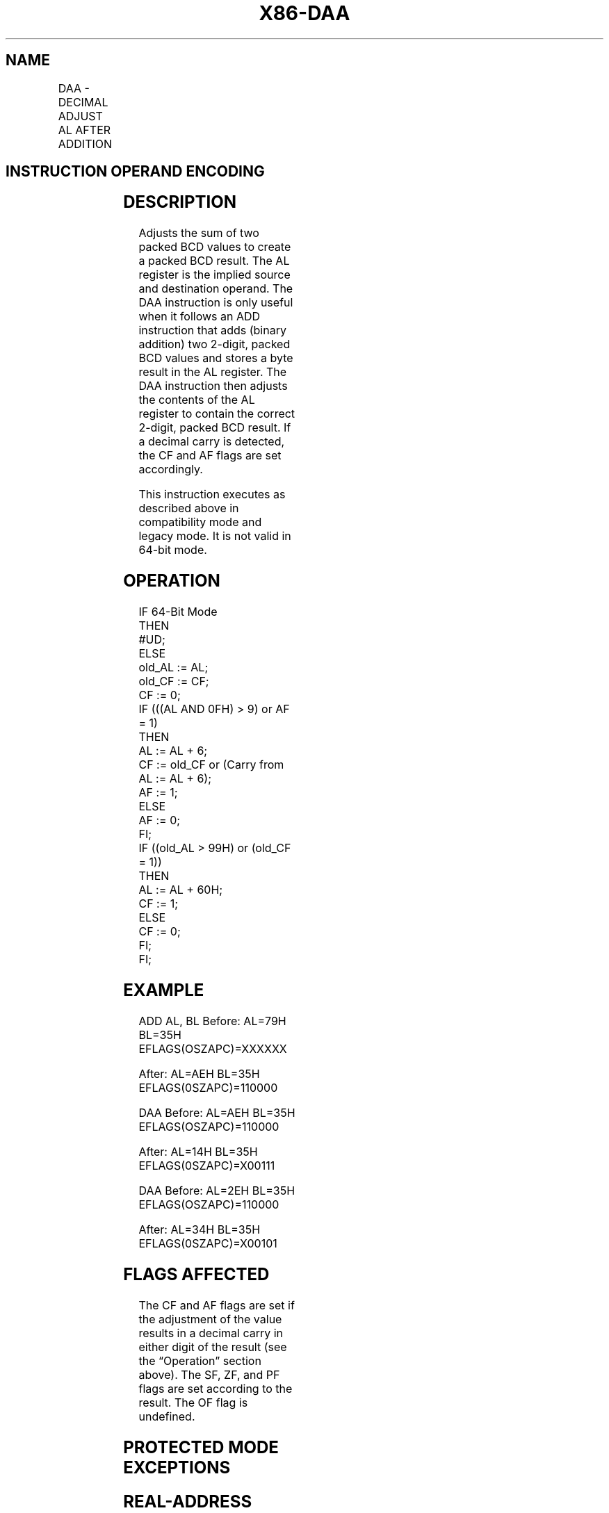 '\" t
.nh
.TH "X86-DAA" "7" "December 2023" "Intel" "Intel x86-64 ISA Manual"
.SH NAME
DAA - DECIMAL ADJUST AL AFTER ADDITION
.TS
allbox;
l l l l l l 
l l l l l l .
\fBOpcode\fP	\fBInstruction\fP	\fBOp/En\fP	\fB64-Bit Mode\fP	\fBCompat/Leg Mode\fP	\fBDescription\fP
27	DAA	ZO	Invalid	Valid	T{
Decimal adjust AL after addition.
T}
.TE

.SH INSTRUCTION OPERAND ENCODING
.TS
allbox;
l l l l l 
l l l l l .
\fBOp/En\fP	\fBOperand 1\fP	\fBOperand 2\fP	\fBOperand 3\fP	\fBOperand 4\fP
ZO	N/A	N/A	N/A	N/A
.TE

.SH DESCRIPTION
Adjusts the sum of two packed BCD values to create a packed BCD result.
The AL register is the implied source and destination operand. The DAA
instruction is only useful when it follows an ADD instruction that adds
(binary addition) two 2-digit, packed BCD values and stores a byte
result in the AL register. The DAA instruction then adjusts the contents
of the AL register to contain the correct 2-digit, packed BCD result. If
a decimal carry is detected, the CF and AF flags are set accordingly.

.PP
This instruction executes as described above in compatibility mode and
legacy mode. It is not valid in 64-bit mode.

.SH OPERATION
.EX
IF 64-Bit Mode
    THEN
        #UD;
    ELSE
        old_AL := AL;
        old_CF := CF;
        CF := 0;
        IF (((AL AND 0FH) > 9) or AF = 1)
                THEN
                    AL := AL + 6;
                    CF := old_CF or (Carry from AL := AL + 6);
                    AF := 1;
                ELSE
                    AF := 0;
        FI;
        IF ((old_AL > 99H) or (old_CF = 1))
            THEN
                    AL := AL + 60H;
                    CF := 1;
            ELSE
                    CF := 0;
        FI;
FI;
.EE

.SH EXAMPLE
ADD AL, BL Before: AL=79H BL=35H EFLAGS(OSZAPC)=XXXXXX

.PP
After: AL=AEH BL=35H EFLAGS(0SZAPC)=110000

.PP
DAA Before: AL=AEH BL=35H EFLAGS(OSZAPC)=110000

.PP
After: AL=14H BL=35H EFLAGS(0SZAPC)=X00111

.PP
DAA Before: AL=2EH BL=35H EFLAGS(OSZAPC)=110000

.PP
After: AL=34H BL=35H EFLAGS(0SZAPC)=X00101

.SH FLAGS AFFECTED
The CF and AF flags are set if the adjustment of the value results in a
decimal carry in either digit of the result (see the “Operation” section
above). The SF, ZF, and PF flags are set according to the result. The OF
flag is undefined.

.SH PROTECTED MODE EXCEPTIONS
.TS
allbox;
l l 
l l .
\fB\fP	\fB\fP
#UD	If the LOCK prefix is used.
.TE

.SH REAL-ADDRESS MODE EXCEPTIONS
.TS
allbox;
l l 
l l .
\fB\fP	\fB\fP
#UD	If the LOCK prefix is used.
.TE

.SH VIRTUAL-8086 MODE EXCEPTIONS
.TS
allbox;
l l 
l l .
\fB\fP	\fB\fP
#UD	If the LOCK prefix is used.
.TE

.SH COMPATIBILITY MODE EXCEPTIONS
.TS
allbox;
l l 
l l .
\fB\fP	\fB\fP
#UD	If the LOCK prefix is used.
.TE

.SH 64-BIT MODE EXCEPTIONS
.TS
allbox;
l l 
l l .
\fB\fP	\fB\fP
#UD	If in 64-bit mode.
.TE

.SH COLOPHON
This UNOFFICIAL, mechanically-separated, non-verified reference is
provided for convenience, but it may be
incomplete or
broken in various obvious or non-obvious ways.
Refer to Intel® 64 and IA-32 Architectures Software Developer’s
Manual
\[la]https://software.intel.com/en\-us/download/intel\-64\-and\-ia\-32\-architectures\-sdm\-combined\-volumes\-1\-2a\-2b\-2c\-2d\-3a\-3b\-3c\-3d\-and\-4\[ra]
for anything serious.

.br
This page is generated by scripts; therefore may contain visual or semantical bugs. Please report them (or better, fix them) on https://github.com/MrQubo/x86-manpages.
